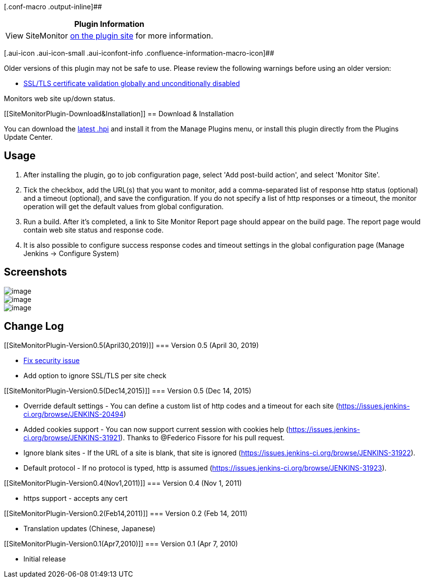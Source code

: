 [.conf-macro .output-inline]##

[cols="",options="header",]
|===
|Plugin Information
|View SiteMonitor https://plugins.jenkins.io/sitemonitor[on the plugin
site] for more information.
|===

[.aui-icon .aui-icon-small .aui-iconfont-info .confluence-information-macro-icon]##

Older versions of this plugin may not be safe to use. Please review the
following warnings before using an older version:

* https://jenkins.io/security/advisory/2019-04-30/#SECURITY-930[SSL/TLS
certificate validation globally and unconditionally disabled]

Monitors web site up/down status.

[[SiteMonitorPlugin-Download&Installation]]
== Download & Installation

You can download the
http://updates.jenkins-ci.org/latest/sitemonitor.hpi[latest .hpi] and
install it from the Manage Plugins menu, or install this plugin directly
from the Plugins Update Center.

[[SiteMonitorPlugin-Usage]]
== Usage

. After installing the plugin, go to job configuration page, select 'Add
post-build action', and select 'Monitor Site'.
. Tick the checkbox, add the URL(s) that you want to monitor, add a
comma-separated list of response http status (optional) and a timeout
(optional), and save the configuration. If you do not specify a list of
http responses or a timeout, the monitor operation will get the default
values from global configuration.
. Run a build. After it's completed, a link to Site Monitor Report page
should appear on the build page. The report page would contain web site
status and response code.
. It is also possible to configure success response codes and timeout
settings in the global configuration page (Manage Jenkins -> Configure
System)

[[SiteMonitorPlugin-Screenshots]]
== Screenshots

[.confluence-embedded-file-wrapper]#image:docs/images/sitemonitor_report.jpg[image]# +
[.confluence-embedded-file-wrapper]#image:docs/images/sitemonitor_jobconfig_05.png[image]# +
[.confluence-embedded-file-wrapper]#image:docs/images/sitemonitor_globalconfig.jpg[image]#

[[SiteMonitorPlugin-ChangeLog]]
== Change Log

[[SiteMonitorPlugin-Version0.5(April30,2019)]]
=== Version 0.5 (April 30, 2019)

* https://jenkins.io/security/advisory/2019-04-30/[Fix security issue]
* Add option to ignore SSL/TLS per site check

[[SiteMonitorPlugin-Version0.5(Dec14,2015)]]
=== Version 0.5 (Dec 14, 2015)

* Override default settings - You can define a custom list of http codes
and a timeout for each site
(https://issues.jenkins-ci.org/browse/JENKINS-20494)
* Added cookies support - You can now support current session with
cookies help (https://issues.jenkins-ci.org/browse/JENKINS-31921).
Thanks to @Federico Fissore for his pull request.
* Ignore blank sites - If the URL of a site is blank, that site is
ignored (https://issues.jenkins-ci.org/browse/JENKINS-31922).
* Default protocol - If no protocol is typed, http is assumed
(https://issues.jenkins-ci.org/browse/JENKINS-31923).

[[SiteMonitorPlugin-Version0.4(Nov1,2011)]]
=== Version 0.4 (Nov 1, 2011)

* https support - accepts any cert

[[SiteMonitorPlugin-Version0.2(Feb14,2011)]]
=== Version 0.2 (Feb 14, 2011)

* Translation updates (Chinese, Japanese)

[[SiteMonitorPlugin-Version0.1(Apr7,2010)]]
=== Version 0.1 (Apr 7, 2010)

* Initial release
